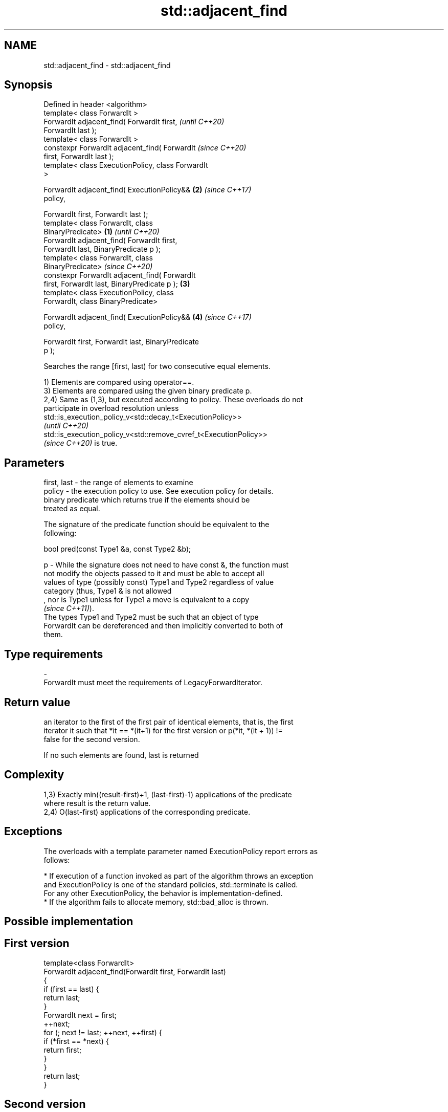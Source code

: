 .TH std::adjacent_find 3 "2022.07.31" "http://cppreference.com" "C++ Standard Libary"
.SH NAME
std::adjacent_find \- std::adjacent_find

.SH Synopsis
   Defined in header <algorithm>
   template< class ForwardIt >
   ForwardIt adjacent_find( ForwardIt first,                \fI(until C++20)\fP
   ForwardIt last );
   template< class ForwardIt >
   constexpr ForwardIt adjacent_find( ForwardIt             \fI(since C++20)\fP
   first, ForwardIt last );
   template< class ExecutionPolicy, class ForwardIt
   >

   ForwardIt adjacent_find( ExecutionPolicy&&           \fB(2)\fP \fI(since C++17)\fP
   policy,

   ForwardIt first, ForwardIt last );
   template< class ForwardIt, class
   BinaryPredicate>                                 \fB(1)\fP                   \fI(until C++20)\fP
   ForwardIt adjacent_find( ForwardIt first,
   ForwardIt last, BinaryPredicate p );
   template< class ForwardIt, class
   BinaryPredicate>                                                       \fI(since C++20)\fP
   constexpr ForwardIt adjacent_find( ForwardIt
   first, ForwardIt last, BinaryPredicate p );          \fB(3)\fP
   template< class ExecutionPolicy, class
   ForwardIt, class BinaryPredicate>

   ForwardIt adjacent_find( ExecutionPolicy&&               \fB(4)\fP           \fI(since C++17)\fP
   policy,

   ForwardIt first, ForwardIt last, BinaryPredicate
   p );

   Searches the range [first, last) for two consecutive equal elements.

   1) Elements are compared using operator==.
   3) Elements are compared using the given binary predicate p.
   2,4) Same as (1,3), but executed according to policy. These overloads do not
   participate in overload resolution unless
   std::is_execution_policy_v<std::decay_t<ExecutionPolicy>>
   \fI(until C++20)\fP
   std::is_execution_policy_v<std::remove_cvref_t<ExecutionPolicy>>
   \fI(since C++20)\fP is true.

.SH Parameters

   first, last - the range of elements to examine
   policy      - the execution policy to use. See execution policy for details.
                 binary predicate which returns true if the elements should be
                 treated as equal.

                 The signature of the predicate function should be equivalent to the
                 following:

                 bool pred(const Type1 &a, const Type2 &b);

   p           - While the signature does not need to have const &, the function must
                 not modify the objects passed to it and must be able to accept all
                 values of type (possibly const) Type1 and Type2 regardless of value
                 category (thus, Type1 & is not allowed
                 , nor is Type1 unless for Type1 a move is equivalent to a copy
                 \fI(since C++11)\fP).
                 The types Type1 and Type2 must be such that an object of type
                 ForwardIt can be dereferenced and then implicitly converted to both of
                 them.
.SH Type requirements
   -
   ForwardIt must meet the requirements of LegacyForwardIterator.

.SH Return value

   an iterator to the first of the first pair of identical elements, that is, the first
   iterator it such that *it == *(it+1) for the first version or p(*it, *(it + 1)) !=
   false for the second version.

   If no such elements are found, last is returned

.SH Complexity

   1,3) Exactly min((result-first)+1, (last-first)-1) applications of the predicate
   where result is the return value.
   2,4) O(last-first) applications of the corresponding predicate.

.SH Exceptions

   The overloads with a template parameter named ExecutionPolicy report errors as
   follows:

     * If execution of a function invoked as part of the algorithm throws an exception
       and ExecutionPolicy is one of the standard policies, std::terminate is called.
       For any other ExecutionPolicy, the behavior is implementation-defined.
     * If the algorithm fails to allocate memory, std::bad_alloc is thrown.

.SH Possible implementation

.SH First version
   template<class ForwardIt>
   ForwardIt adjacent_find(ForwardIt first, ForwardIt last)
   {
       if (first == last) {
           return last;
       }
       ForwardIt next = first;
       ++next;
       for (; next != last; ++next, ++first) {
           if (*first == *next) {
               return first;
           }
       }
       return last;
   }
.SH Second version
   template<class ForwardIt, class BinaryPredicate>
   ForwardIt adjacent_find(ForwardIt first, ForwardIt last,
                           BinaryPredicate p)
   {
       if (first == last) {
           return last;
       }
       ForwardIt next = first;
       ++next;
       for (; next != last; ++next, ++first) {
           if (p(*first, *next)) {
               return first;
           }
       }
       return last;
   }

.SH Example


// Run this code

 #include <algorithm>
 #include <iostream>
 #include <vector>
 #include <functional>

 int main()
 {
     std::vector<int> v1{0, 1, 2, 3, 40, 40, 41, 41, 5};

     auto i1 = std::adjacent_find(v1.begin(), v1.end());

     if (i1 == v1.end()) {
         std::cout << "No matching adjacent elements\\n";
     } else {
         std::cout << "The first adjacent pair of equal elements is at "
                   << std::distance(v1.begin(), i1) << ", *i1 = "
                   << *i1 << '\\n';
     }

     auto i2 = std::adjacent_find(v1.begin(), v1.end(), std::greater<int>());
     if (i2 == v1.end()) {
         std::cout << "The entire vector is sorted in ascending order\\n";
     } else {
         std::cout << "The last element in the non-decreasing subsequence is at "
                   << std::distance(v1.begin(), i2) << ", *i2 = " << *i2 << '\\n';
     }
 }

.SH Output:

 The first adjacent pair of equal elements is at 4, *i1 = 40
 The last element in the non-decreasing subsequence is at 7, *i2 = 41

.SH See also

   unique                removes consecutive duplicate elements in a range
                         \fI(function template)\fP
   ranges::adjacent_find finds the first two adjacent items that are equal (or satisfy
   (C++20)               a given predicate)
                         (niebloid)
